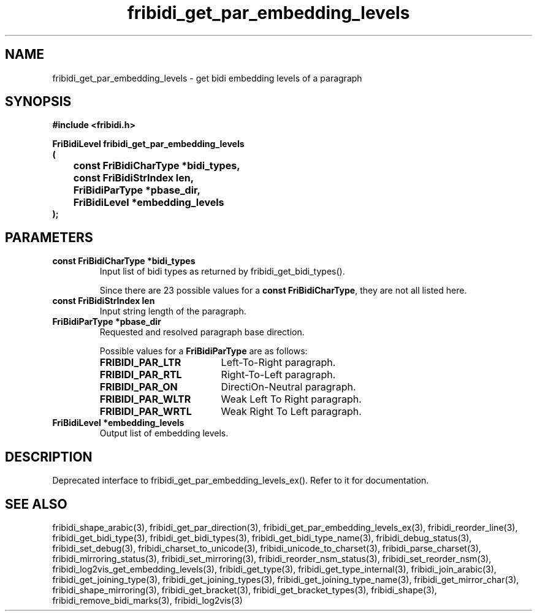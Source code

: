 .\" WARNING! THIS FILE WAS GENERATED AUTOMATICALLY BY c2man!
.\" DO NOT EDIT! CHANGES MADE TO THIS FILE WILL BE LOST!
.TH "fribidi_get_par_embedding_levels" 3 "5 July 2020" "c2man fribidi-deprecated.h" "Programmer's Manual"
.SH "NAME"
fribidi_get_par_embedding_levels \- get bidi embedding levels of a paragraph
.SH "SYNOPSIS"
.ft B
#include <fribidi.h>
.sp
FriBidiLevel fribidi_get_par_embedding_levels
.br
(
.br
	const FriBidiCharType *bidi_types,
.br
	const FriBidiStrIndex len,
.br
	FriBidiParType *pbase_dir,
.br
	FriBidiLevel *embedding_levels
.br
);
.ft R
.SH "PARAMETERS"
.TP
.B "const FriBidiCharType *bidi_types"
Input list of bidi types as returned by
fribidi_get_bidi_types().
.sp
Since there are 23 possible values for a \fBconst FriBidiCharType\fR, they are not all listed here.
.TP
.B "const FriBidiStrIndex len"
Input string length of the paragraph.
.TP
.B "FriBidiParType *pbase_dir"
Requested and resolved paragraph
base direction.
.sp
Possible values for a \fBFriBidiParType\fR are as follows:
.RS 0.75in
.PD 0
.ft B
.nr TL \w'FRIBIDI_PAR_WLTR'u+0.2i
.ft R
.TP \n(TLu
\fBFRIBIDI_PAR_LTR\fR
Left-To-Right paragraph.
.TP \n(TLu
\fBFRIBIDI_PAR_RTL\fR
Right-To-Left paragraph.
.TP \n(TLu
\fBFRIBIDI_PAR_ON\fR
DirectiOn-Neutral paragraph.
.TP \n(TLu
\fBFRIBIDI_PAR_WLTR\fR
Weak Left To Right paragraph.
.TP \n(TLu
\fBFRIBIDI_PAR_WRTL\fR
Weak Right To Left paragraph.
.RE
.PD
.TP
.B "FriBidiLevel *embedding_levels"
Output list of embedding levels.
.SH "DESCRIPTION"
Deprecated interface to fribidi_get_par_embedding_levels_ex(). Refer to
it for documentation.
.SH "SEE ALSO"
fribidi_shape_arabic(3),
fribidi_get_par_direction(3),
fribidi_get_par_embedding_levels_ex(3),
fribidi_reorder_line(3),
fribidi_get_bidi_type(3),
fribidi_get_bidi_types(3),
fribidi_get_bidi_type_name(3),
fribidi_debug_status(3),
fribidi_set_debug(3),
fribidi_charset_to_unicode(3),
fribidi_unicode_to_charset(3),
fribidi_parse_charset(3),
fribidi_mirroring_status(3),
fribidi_set_mirroring(3),
fribidi_reorder_nsm_status(3),
fribidi_set_reorder_nsm(3),
fribidi_log2vis_get_embedding_levels(3),
fribidi_get_type(3),
fribidi_get_type_internal(3),
fribidi_join_arabic(3),
fribidi_get_joining_type(3),
fribidi_get_joining_types(3),
fribidi_get_joining_type_name(3),
fribidi_get_mirror_char(3),
fribidi_shape_mirroring(3),
fribidi_get_bracket(3),
fribidi_get_bracket_types(3),
fribidi_shape(3),
fribidi_remove_bidi_marks(3),
fribidi_log2vis(3)
